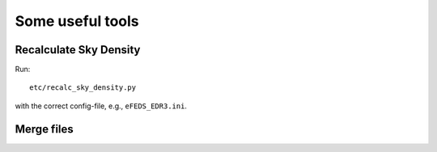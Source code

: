 Some useful tools
====================

Recalculate Sky Density
------------------------

Run::

  etc/recalc_sky_density.py
  
with the correct config-file, e.g., ``eFEDS_EDR3.ini``.

Merge files
-----------

